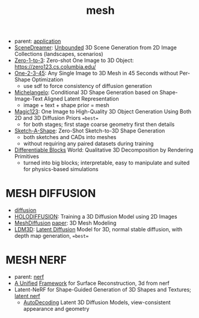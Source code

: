 :PROPERTIES:
:ID:       787f08d5-50c1-49aa-a71a-1cbff1874f8b
:END:
#+title: mesh
#+filetags: :nawanomicon:
- parent: [[id:5222388e-ab37-4404-8cc7-9b21299e34c2][application]]
- [[https://scene-dreamer.github.io/][SceneDreamer]]: [[https://github.com/FrozenBurning/SceneDreamer][Unbounded]] 3D Scene Generation from 2D Image Collections (landscapes, scenarios)
- [[https://github.com/cvlab-columbia/zero123][Zero-1-to-3]]: Zero-shot One Image to 3D Object: https://zero123.cs.columbia.edu/
- [[https://twitter.com/_akhaliq/status/1674617785119305728][One-2-3-45]]: Any Single Image to 3D Mesh in 45 Seconds without Per-Shape Optimization
  - use sdf to force consistency of diffusion generation
- [[https://twitter.com/_akhaliq/status/1674618752917295105][Michelangelo]]: Conditional 3D Shape Generation based on Shape-Image-Text Aligned Latent Representation
  - image + text + shape prior = mesh
- [[https://twitter.com/_akhaliq/status/1675684794653351936][Magic123]]: One Image to High-Quality 3D Object Generation Using Both 2D and 3D Diffusion Priors ==best==
  - for both stages; first stage coarse geometry first then details
- [[https://twitter.com/_akhaliq/status/1678597161360019459][Sketch-A-Shape]]: Zero-Shot Sketch-to-3D Shape Generation
  - both sketches and CADs into meshes
  - without requiring any paired datasets during training
- [[https://twitter.com/_akhaliq/status/1678969402107076609][Differentiable Blocks]] World: Qualitative 3D Decomposition by Rendering Primitives
  - turned into big blocks; interpretable, easy to manipulate and suited for physics-based simulations
* MESH DIFFUSION
- [[id:82127d6a-b3bb-40bf-a912-51fa5134dacc][diffusion]]
- [[https://twitter.com/_akhaliq/status/1641241817269108736][HOLODIFFUSION]]: Training a 3D Diffusion Model using 2D Images
- [[https://github.com/lzzcd001/MeshDiffusion/][MeshDiffusion]] [[https://meshdiffusion.github.io/][paper]]: 3D Mesh Modeling
- [[https://huggingface.co/papers/2305.10853][LDM3D]]: [[https://arxiv.org/pdf/2305.10853.pdfhttps://arxiv.org/pdf/2305.10853.pdf][Latent Diffusion]] Model for 3D, normal stable diffusion, with depth map generation, ==best==
* MESH NERF
- parent: [[id:f5d2ef09-1412-4955-a3c5-c22f6fff8d11][nerf]]
- [[https://autonomousvision.github.io/sdfstudio/][A Unified]] [[https://github.com/autonomousvision/sdfstudio][Framework]] for Surface Reconstruction, 3d from nerf
- Latent-NeRF for Shape-Guided Generation of 3D Shapes and Textures; [[https://github.com/eladrich/latent-nerf][latent nerf]]
  - [[https://twitter.com/_akhaliq/status/1678946803343925248][AutoDecoding]] Latent 3D Diffusion Models, view-consistent appearance and geometry
